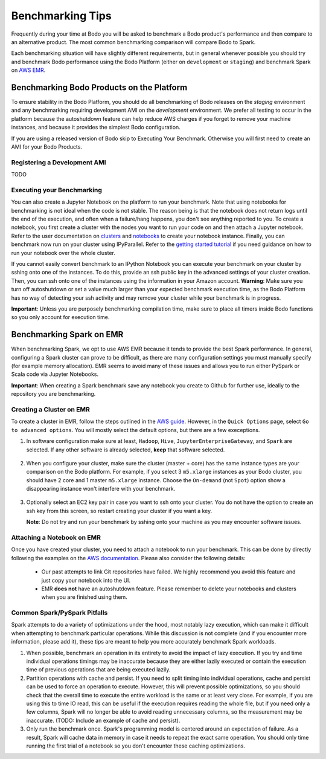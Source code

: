 .. _benchmarking_getting_started:

Benchmarking Tips
=================
Frequently during your time at Bodo you will be asked to benchmark a Bodo product's performance
and then compare to an alternative product. The most common benchmarking comparison will
compare Bodo to Spark.

Each benchmarking situation will have slightly different requirements, but in general whenever possible
you should try and benchmark Bodo performance using the Bodo Platform (either on ``development`` or ``staging``)
and benchmark Spark on `AWS EMR <https://aws.amazon.com/emr/>`_.

Benchmarking Bodo Products on the Platform
------------------------------------------
To ensure stability in the Bodo Platform, you should do all benchmarking of Bodo releases
on the `staging` environment and any benchmarking requiring development AMI on the `development` environment. 
We prefer all testing to occur in the platform because the autoshutdown feature can help reduce AWS charges 
if you forget to remove your machine instances, and because it provides the simplest Bodo configuration.

If you are using a released version of Bodo skip to Executing Your Benchmark.
Otherwise you will first need to create an AMI for your Bodo Products.

Registering a Development AMI
~~~~~~~~~~~~~~~~~~~~~~~~~~~~~
TODO

Executing your Benchmarking
~~~~~~~~~~~~~~~~~~~~~~~~~~~
You can also create a Jupyter Notebook on the platform to run your benchmark. Note that using notebooks for benchmarking
is not ideal when the code is not stable. The reason being is that the notebook does not return logs until the end of the execution,
and often when a failure/hang happens, you don't see anything reported to you.  To create a notebook,
you first create a cluster with the nodes you want to run your code on and then
attach a Jupyter notebook. Refer to the user documentation on `clusters <https://docs.bodo.ai/latest/source/bodo_platform.html#creating-clusters>`_
and `notebooks <https://docs.bodo.ai/latest/source/bodo_platform.html#attaching-a-notebook-to-a-cluster>`_
to create your notebook instance. Finally, you can benchmark now run on your cluster using IPyParallel.
Refer to the `getting started tutorial <https://github.com/Bodo-inc/Bodo-tutorial/blob/master/bodo_getting_started.ipynb>`_
if you need guidance on how to run your notebook over the whole cluster.

If you cannot easily convert benchmark to an IPython Notebook you can execute your benchmark on your cluster 
by sshing onto one of the instances. To do this, provide an ssh public key in the advanced settings of your cluster creation.
Then, you can ssh onto one of the instances using the information in your Amazon account. **Warning**:
Make sure you turn off autoshutdown or set a value much larger than your expected benchmark execution time,
as the Bodo Platform has no way of detecting your ssh activity and may remove your cluster while your
benchmark is in progress.

**Important**: Unless you are purposely benchmarking compilation time, make sure to place
all timers inside Bodo functions so you only account for execution time.

Benchmarking Spark on EMR
-------------------------
When benchmarking Spark, we opt to use AWS EMR because it tends to provide the best Spark
performance. In general, configuring a Spark cluster can prove to be difficult, as there are
many configuration settings you must manually specify (for example memory allocation). EMR
seems to avoid many of these issues and allows you to run either PySpark or Scala code 
via Jupyter Notebooks.

**Important**: When creating a Spark benchmark save any notebook you create to Github for
further use, ideally to the repository you are benchmarking.

Creating a Cluster on EMR
~~~~~~~~~~~~~~~~~~~~~~~~~
To create a cluster in EMR, follow the steps outlined in the `AWS guide <https://docs.aws.amazon.com/emr/latest/ManagementGuide/emr-gs-launch-sample-cluster.html>`_.
However, in the ``Quick Options`` page, select ``Go to advanced options``. You will mostly select the default options, but
there are a few execeptions.

#. In software configuration make sure at least, ``Hadoop``, ``Hive``, ``JupyterEnterpriseGateway``,
   and ``Spark`` are selected. If any other software is already selected, 
   **keep** that software selected.

   .. figure:: ../figs/EMRSoftware.png
    :alt: EMR Cluster Software

#. When you configure your cluster, make sure the cluster (master + core) has
   the same instance types are your comparison on the Bodo platform. For example, if you select
   3 ``m5.xlarge`` instances as your Bodo cluster, you should have 2 core and 1 master ``m5.xlarge``
   instance. Choose the ``On-demand`` (not ``Spot``) option show a disappearing instance won't interfere with your
   benchmark.

   .. figure:: ../figs/EMRClusterInstances.png
    :alt: EMR Cluster Instance Options

#. Optionally select an EC2 key pair in case you want to ssh onto your cluster. You do not
   have the option to create an ssh key from this screen, so restart creating your cluster
   if you want a key.

   **Note**: Do not try and run your benchmark by sshing onto your machine as you may encounter
   software issues. 

Attaching a Notebook on EMR
~~~~~~~~~~~~~~~~~~~~~~~~~~~
Once you have created your cluster, you need to attach a notebook to run your benchmark.
This can be done by directly following the examples on the
`AWS documentation <https://docs.aws.amazon.com/emr/latest/ManagementGuide/emr-managed-notebooks-create.html>`_.
Please also consider the following details:


   - Our past attempts to link Git repositories have failed. We highly recommend
     you avoid this feature and just copy your notebook into the UI.

   - EMR **does not** have an autoshutdown feature. Please remember to delete
     your notebooks and clusters when you are finished using them.

Common Spark/PySpark Pitfalls
~~~~~~~~~~~~~~~~~~~~~~~~~~~~~
Spark attempts to do a variety of optimizations under the hood, most notably
lazy execution, which can make it difficult when attempting to benchmark
particular operations. While this discussion is not complete (and if you 
encounter more information, please add it), these tips are meant to help
you more accurately benchmark Spark workloads.

#. When possible, benchmark an operation in its entirety to avoid the impact of lazy execution.
   If you try and time individual operations timings may be inaccurate because they are either lazily executed
   or contain the execution time of previous operations that are being executed lazily. 
   
#. Partition operations with cache and persist. If you need to split timing into individual operations,
   cache and persist can be used to force an operation to execute. However, this will prevent possible
   optimizations, so you should check that the overall time to execute the entire workload is the same or
   at least very close. For example, if you are using this to time IO read, this can be useful if the execution requires
   reading the whole file, but if you need only a few columns, Spark will no longer be able to avoid reading
   unnecessary columns, so the measurement may be inaccurate. (TODO: Include an example of cache and persist).

#. Only run the benchmark once. Spark's programming model is centered 
   around an expectation of failure. As a result, Spark will cache data
   in memory in case it needs to repeat the exact same operation.
   You should only time running the first trial of a notebook so you don't encounter
   these caching optimizations.
